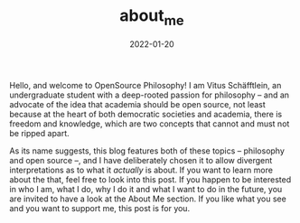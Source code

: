 #+title: about_me
#+date: 2022-01-20
#+hugo_base_dir: /media/storage/sciebo privat/opensource-philosophy/
#+hugo_custom_front_matter: :title "About Me" :type "archive" :url "about_me"

#+attr_html: :class center :width 1px
[[file:../../org-mode/Bilder/latest.png]]

Hello, and welcome to OpenSource Philosophy! I am Vitus Schäfftlein, an undergraduate student with a deep-rooted passion for philosophy -- and an advocate of the idea that academia should be open source, not least because at the heart of both democratic societies and academia, there is freedom and knowledge, which are two concepts that cannot and must not be ripped apart.

As its name suggests, this blog features both of these topics -- philosophy and open source --, and I have deliberately chosen it to allow divergent interpretations as to what it /actually/ is about. If you want to learn more about the that, feel free to look into this post. If you happen to be interested in who I am, what I do, why I do it and what I want to do in the future, you are invited to have a look at the About Me section. If you like what you see and you want to support me, this post is for you.

* Local Variables                                                 :noexport:
Local Variables:
org-preview-latex-image-directory: "/home/vitus/Schreibtisch/hugo/imgs"
ispell-change-dictionary: "en_US"
flyspell-mode: t
End:

